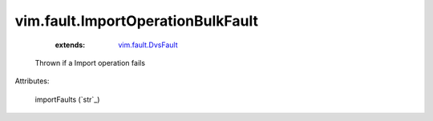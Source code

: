 .. _string: ../../str

.. _vim.fault.DvsFault: ../../vim/fault/DvsFault.rst


vim.fault.ImportOperationBulkFault
==================================
    :extends:

        `vim.fault.DvsFault`_

  Thrown if a Import operation fails

Attributes:

    importFaults (`str`_)




